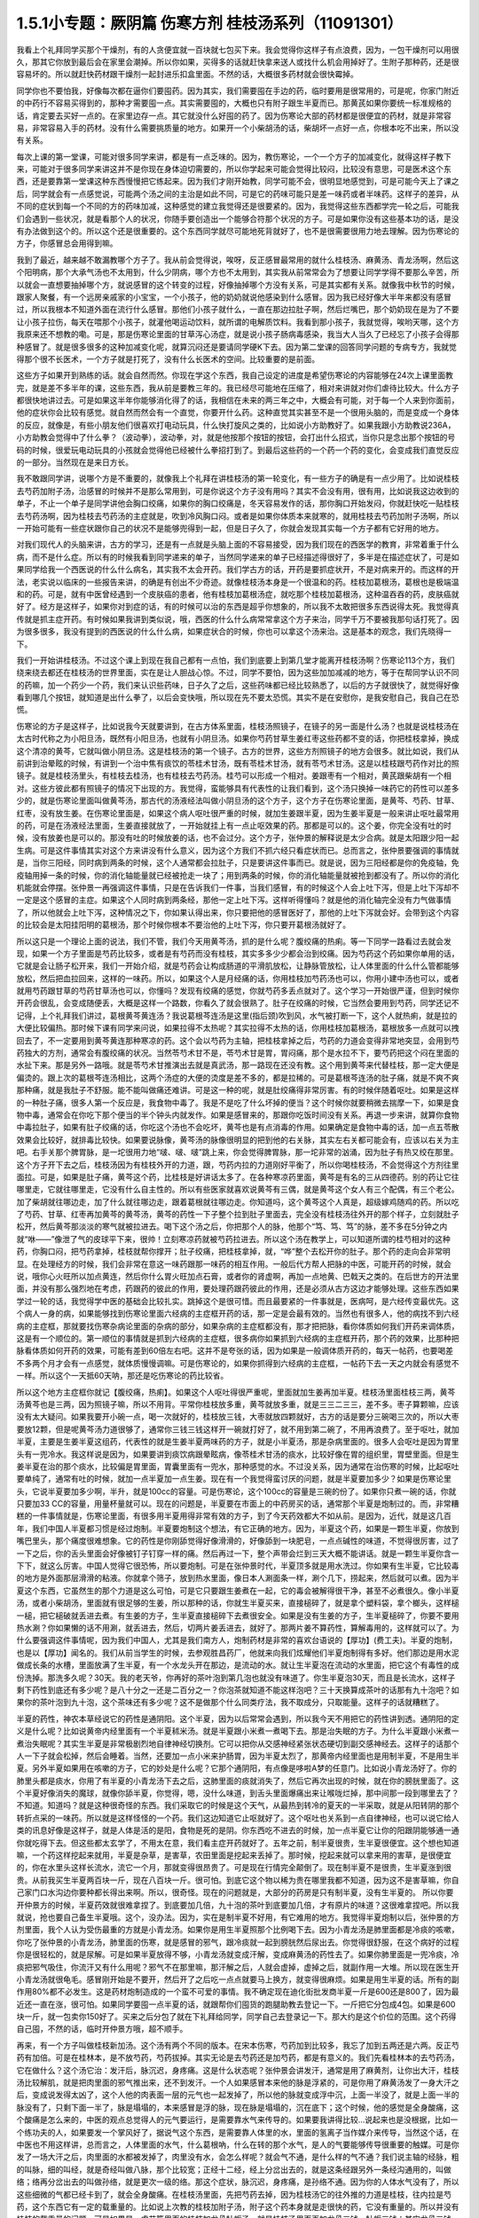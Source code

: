 1.5.1小专题：厥阴篇 伤寒方剂 桂枝汤系列（11091301）
=================================================

我看上个礼拜同学买那个干燥剂，有的人贪便宜就一百块就七包买下来。我会觉得你这样子有点浪费，因为，一包干燥剂可以用很久，那其它你放到最后会在家里会潮掉。所以你如果，买得多的话就赶快拿来送人或找什么机会用掉好了。生附子那种药，还是很容易坏的。所以就赶快药材跟干燥剂一起封进乐扣盒里面。不然的话，大概很多药材就会很快霉掉。

同学你也不要怕我，好像每次都在逼你们要囤药。因为其实，我们需要囤在手边的药，临时要用是很常用的，可是呢，你家门附近的中药行不容易买得到的，那种才需要囤一点。其实需要囤的，大概也只有附子跟生半夏而已。那黄芪如果你要统一标准规格的话，肯定要去买好一点的。在家里边存一点。其它就没什么好囤的药了。因为伤寒论大部的药材都是很便宜的药材，就是非常容易，非常容易入手的药材。没有什么需要挑质量的地方。如果开一个小柴胡汤的话，柴胡坏一点好一点，你根本吃不出来，所以没有关系。

每次上课的第一堂课，可能对很多同学来讲，都是有一点乏味的。因为，教伤寒论，一个一个方子的加减变化，就得这样子教下来，可能对于很多同学来讲这并不是你现在身体迫切需要的，所以你学起来可能会觉得比较闷，比较没有意思，可是医术这个东西，还是要靠第一堂课这种东西慢慢把它练起来。因为我们才刚开始教，同学可能不会，很明显地感觉到，可是可能今天上了课之后，同学就会有一点感觉说，可能两个汤之间的主治是如此不同，可是它的药味可能只是差一味药或者半味药。这样子的差异，从不同的症状到每一个不同的方的药味加减，这种感觉的建立我觉得还是很要紧的。因为，我觉得这些东西都学完一轮之后，可能我们会遇到一些状况，就是看那个人的状况，你随手要创造出一个能够合符那个状况的方子。可是如果你没有这些基本功的话，是没有办法做到这个的。所以这个还是很重要的。这个东西同学就尽可能地死背就好了，也不是很需要很用力地去理解。因为伤寒论的方子，你感冒总会用得到嘛。

我到了最近，越来越不敢漏教哪个方子了。我从前会觉得说，唉呀，反正感冒最常用的就什么桂枝汤、麻黄汤、青龙汤啊，然后这个阳明病，那个大承气汤也不太用到，什么少阴病，哪个方也不太用到，其实我从前常常会为了想要让同学学得不要那么辛苦，所以就会一直想要抽掉哪个方，就说感冒的这个转变的过程，好像抽掉哪个方没有关系，可是其实都有关系。就像我中秋节的时候，跟家人聚餐，有一个远房亲戚家的小宝宝，一个小孩子，他的奶奶就说他感染到什么感冒。因为我已经好像大半年来都没有感冒过，所以我根本不知道外面在流行什么感冒。那他们小孩子就什么，一直在那边拉肚子啊，然后烂嘴巴，那个奶奶现在是为了不要让小孩子拉伤，每天在喂那个小孩子，就灌他喝运动饮料，就所谓的电解质饮料。我看到那小孩子，我就觉得，唉哟天哪，这个方我原来还不想教的嘞。可是，那是伤寒论里面的甘草泻心汤症，就是说小孩子肠病毒感染，我当大人当久了已经忘了小孩子会得那种感冒了。就是很多很多的这种加减变化呢，就算沉闷还是要请同学硬K下去。因为第二堂课的回答同学问题的专病专方，我就觉得那个很不长医术，一个方子就是打死了，没有什么长医术的空间。比较重要的是前面。

这些方子如果开到熟练的话。就会自然而然。你现在学这个东西，我自己设定的进度是希望伤寒论的内容能够在24次上课里面教完，就是差不多半年的课，这些东西，我从前是要教三年的。我已经尽可能地在压缩了，相对来讲就对你们虐待比较大。什么方子都很快地讲过去。可是如果这半年你能够消化得了的话，我相信在未来的两三年之中，大概会有可能，对于每一个人来到你面前，他的症状你会比较有感觉。就自然而然会有一个直觉，你要开什么药。这种直觉其实甚至不是一个很用头脑的，而是变成一个身体的反应，就像是，有些小朋友他们很喜欢打电动玩具，什么快打旋风之类的，比如说小方助教好了。如果我跟小方助教说236A，小方助教会觉得中了什么拳？（波动拳），波动拳，对，就是他按那个按钮的按钮，会打出什么招式，当你只是念出那个按钮的号码的时候，很爱玩电动玩具的小孩就会觉得他已经被什么拳招打到了。到最后这些药的一个药一个药的变化，会变成我们直觉反应的一部分。当然现在是来日方长。

我不敢跟同学讲，说哪个方是不重要的，就像我上个礼拜在讲桂枝汤的第一轮变化，有一些方子的确是有一点少用了。比如说桂枝去芍药加附子汤，治感冒的时候并不是那么常用到，可是你说这个方子没有用吗？其实不会没有用，很有用，比如说我这边收到的单子，不止一个单子是同学讲他会胸口绞痛，如果你的胸口绞痛是，冬天容易发作的话，那你胸口开始发闷，你就赶快吃一贴桂枝去芍药汤啊，因为桂枝去芍药汤的主症就是，吹到冷风胸口闷。或者是如果你体质本来就寒的，就用桂枝去芍药加附子汤啊，所以一开始可能有一些症状跟你自己的状况不是能够兜得到一起，但是日子久了，你就会发现其实每一个方子都有它好用的地方。

对我们现代人的头脑来讲，古方的学习，还是有一点就是头脑上面的不容易接受，因为我们现在的西医学的教育，非常着重于什么病，而不是什么症。所以有的时候我看到同学递来的单子，当然同学递来的单子已经描述得很好了，多半是在描述症状了，可是如果同学给我一个西医说的什么什么病名，其实我不太会开药。我们学古方的话，开药是要抓症状开，不是对病来开的。而这样的开法，老实说以临床的一些报告来讲，的确是有创出不少奇迹。就像桂枝汤本身是一个很温和的药。桂枝加葛根汤，葛根也是极端温和的药。可是，就有中医曾经遇到一个皮肤癌的患者，他有桂枝加葛根汤症，就吃那个桂枝加葛根汤，这种温吞吞的药，皮肤癌就好了。经方是这样子，如果你对到症的话，有的时候可以治的东西是超乎你想象的，所以我不太敢把很多东西说得太死。我觉得真传就是抓主症开药。有时候如果我讲到类似说，哦，西医的什么什么病常常拿这个方子来治，同学千万不要被我那句话打死了。因为很多很多，我没有提到的西医说的什么什么病，如果症状合的时候，你也可以拿这个汤来治。这是基本的观念，我们先晓得一下。

我们一开始讲桂枝汤。不过这个课上到现在我自己都有一点怕，我们到底要上到第几堂才能离开桂枝汤啊？伤寒论113个方，我们绕来绕去都还在桂枝汤的世界里面，实在是让人胆战心惊。不过，同学不要怕，因为这些加加减减的地方，等于在帮同学认识不同的药嘛，加一个药少一个药，我们来认识些药味，日子久了之后，这些药味都已经比较熟悉了，以后的方子就很快了，就觉得好像看到哪几个按钮，就知道是出什么拳了，以后会变快哦，所以现在先不要太恐慌。其实不是在安慰你，是我安慰自己，我自己在恐慌。

伤寒论的方子是这样子，比如说我今天就要讲到，在古方体系里面，桂枝汤照镜子，在镜子的另一面是什么汤？也就是说桂枝汤在太古时代称之为小阳旦汤，既然有小阳旦汤，也就有小阴旦汤。如果你芍药甘草生姜红枣这些药都不变的话，你把桂枝拿掉，换成这个清凉的黄芩，它就叫做小阴旦汤。这是桂枝汤的第一个镜子。古方的世界，这些方剂照镜子的地方会很多。就比如说，我们从前讲到治晕眩的时候，有讲到一个治中焦有痰饮的苓桂术甘汤，既有苓桂术甘汤，就有苓芍术甘汤。这是以桂枝跟芍药作对比的照镜子。就是桂枝汤里头，有桂枝去桂汤，也有桂枝去芍药汤。桂芍可以形成一个相对。姜跟枣有一个相对，黄芪跟柴胡有一个相对。这些方彼此都有照镜子的情况下出现的方。我觉得，蛮能够具有代表性的让我们看到，这个汤只换掉一味药它的药性可以差多少的，就是伤寒论里面叫做黄芩汤，那古代的汤液经法叫做小阴旦汤的这个方子，这个方子在伤寒论里面，是黄芩、芍药、甘草、红枣，没有放生姜。在伤寒论里面是，如果这个病人呕吐很严重的时候，就加生姜跟半夏，因为生姜半夏是一般来讲止呕吐最常用的药，可是在汤液经法里面，生姜直接就放了，一开始就挂上有一点止呕效果的药。那都是可以的。这个姜，你完全没有吐的时候，没有放姜也是可以的。那没有吐的时候放姜的话，也不会过分。这个方子，张仲景的解释说是太少合病。就是太阳跟少阳一起生病。可是这件事情其实对这个方来讲没有什么意义，因为这个方我们不抓六经只看症状而已。总而言之，张仲景要强调的事情就是，当你三阳经，同时病到两条的时候，这个人通常都会拉肚子，只是要讲这件事而已。就是说，因为三阳经都是你的免疫轴，免疫轴用掉一条的时候，你的消化轴能量就已经被抢走一块了；用到两条的时候，你的消化轴能量就被抢到都没有了。所以你的消化机能就会停摆。张仲景一再强调这件事情，只是在告诉我们一件事，当我们感冒，有的时候这个人会上吐下泻，但是上吐下泻却不一定是这个感冒的主症。如果这个人同时病到两条经，那他一定上吐下泻。这样听得懂吗？就是他的消化轴完全没有力气做事情了，所以他就会上吐下泻，这种情况之下，你如果认得出来，你只要把他的感冒医好了，那他的上吐下泻就会好。会带到这个内容的比较会是太阳挂阳明的葛根汤，那个时候你根本不要治他的上吐下泻，你只要开葛根汤就好了。

所以这只是一个理论上面的说法，我们不管，我们今天用黄芩汤，抓的是什么呢？腹绞痛的热痢。等一下同学一路看过去就会发现，如果一个方子里面是芍药比较多，或者是有芍药而没有桂枝，其实多多少少都会治到绞痛。因为芍药这个药如果你单用的话，它就是会让肠子松开来，我们一开始介绍，就是芍药会让构成肠道的平滑肌放松，让静脉管放松，让人体里面的什么什么管都能够放松，然后把血拉回来，这样的一味药。所以，如果这个人是月经痛的话，你用桂枝加芍药汤也可以，你用小建中汤也可以，或者就用芍药跟甘草的芍药甘草汤也可以，你懂吗？发现有绞痛的感觉，你就芍药多丢点就对了。这个学习一开始很严谨，但到时候你开药会很乱，会变成随便丢，大概是这样一个路数，你看久了就会很熟了。肚子在绞痛的时候，它当然会要用到芍药，同学还记不记得，上个礼拜我们讲过，葛根黄芩黄连汤？我说葛根芩连汤是这里(指后颈)吹到风，水气被打断一下，这个人就热痢，就是拉的大便比较偏热。那时候下课有同学来问说，如果拉得不太热呢？其实拉得不太热的话，你用桂枝加葛根汤，葛根放多一点就可以拽回去了，不一定要用到黄芩黄连那种寒凉的药。这个会以芍药为主轴，把桂枝拿掉之后，芍药的力道会变得非常地突显，会用到芍药独大的方剂，通常会有腹绞痛的状况。当然苓芍术甘不是，苓芍术甘是胃，胃闷痛，那个是水拉不下，要芍药把这个闷在里面的水扯下来。那是另外一路哦。就是苓芍术甘推演出去就是真武汤，那一路现在还没有教。这个用到黄芩来代替桂枝，那一定大便是偏烫的。跟上次的葛根芩连汤相比，这两个汤症的大便的烫度是差不多的，都是拉稀的。可是葛根芩连汤的肚子痛，就是不爽不爽那种痛，就是我肚子不舒服。能不能叫做痛还难讲。可是这一种的呢，就是肚绞痛得非常厉害。有的时候伴随着呕吐。如果是这样的一种肚子痛，很多人第一个反应是，我食物中毒了。我是不是吃了什么坏掉的便当？这个时候你就要稍微去揣摩一下，如果是食物中毒，通常会在你吃下那个便当的半个钟头内就发作。如果是感冒来的，那跟你吃饭时间没有关系。再退一步来讲，就算你食物中毒拉肚子，如果有肚子绞痛的话，你吃这个汤也不会吃坏，黄芩也是有点消毒的作用。如果确定是食物中毒的话，加一点五苓散效果会比较好，就排毒比较快。如果要说脉像，黄芩汤的脉像很明显的把到他的右关脉，其实左右关都可能会有，应该以右关为主吧。右手关那个脾胃脉，是一坨很用力地“啵、啵、啵”跳上来，你会觉得脾胃脉，那一坨非常的汹涌，因为肚子有热又绞在那里。这个方子开下去之后，桂枝汤因为有桂枝外开的力道，跟，芍药内拉的力道刚好平衡了，所以你喝桂枝汤，不会觉得这个方剂往里面拉。可是，如果是肚子痛，黄芩这个药，比桂枝是好讲话太多了。在各种寒凉药里面，黄芩是有名的三从四德药。别的药让它往哪里走，它就往哪里走，它没有什么自主性的。所以有些医家就喜欢说黄芩有三偶，就是黄芩这个女人有三个配偶，有三个老公。加了柴胡就往哪边走，加了什么就往哪边走，跟着葛根就往哪边走。你知道吗，这个黄芩这个人真是，超级嫁鸡随鸡的药。所以吃了芍药、甘草、红枣再加黄芩的黄芩汤，黄芩的药性一下子整个拉到肚子里面去，完全没有桂枝汤往外开的那个样子，立刻就肚子松开，然后黄芩那淡淡的寒气就被拉进去。喝下这个汤之后，你把那个人的脉，他那个“笃、笃、笃”的脉，差不多在5分钟之内就“咻——”像泄了气的皮球平下来，很帅！立刻寒凉药就被芍药拉进去。所以这个汤在教学上，可以知道所谓的桂芍相对的这种药，你胸口闷，把芍药拿掉，桂枝就帮你撑开；肚子绞痛，把桂枝拿掉，就，“哗”整个去松开你的肚子。那个药的走向会非常明显。在处理经方的时候，我们会非常在意这一味药跟那一味药的相互作用。一般后代方帮人把脉的中医，可能开药的时候，就会说，哦你心火旺所以加点黄连，然后你什么胃火旺加点石膏，或者你的肾虚啊，再加一点地黄、巴戟天之类的。在后世方的开法里面，并没有那么强烈地在考虑，药跟药的彼此的作用，要处理药跟药彼此的作用，还是必须从古方这边才能够处理。这些东西如果学过一轮的话，我觉得学中医的基础会比较扎实。跳掉这个是很可惜。而且最要紧的一件事就是，医病呵，是六经传变最优先。这个病人一身的病，如果能够找到伤寒论里面六经病的主症框开药的话，那一定是会最有效的。当然也有很多人，他的病找不到六经病的主症框，那就要找伤寒杂病论里面的杂病的部分，如果杂病的主症框都没有，那才把把脉，看你体质如何我们开药来调体质，这是有一个顺位的。第一顺位的事情就是抓到六经病的主症框，很多病你如果抓到六经病的主症框开药，那个药的效果，比那种把脉看体质如何开药的效果，可能有差到60倍左右吧。这并不是夸张的话，因为如果是一般调体质开药的，每天一帖药，也要喝差不多两个月才会有一点感觉，就体质慢慢调嘛。可是伤寒论的，如果你抓得到六经病的主症框，一帖药下去一天之内就会有感觉不一样。所以这个一天抵60天呐，那还是吃伤寒论的药比较省。

所以这个地方主症框你就记【腹绞痛，热痢】。如果这个人呕吐得很严重呢，里面就加生姜再加半夏。桂枝汤里面桂枝三两，黄芩汤黄芩也是三两，因为照镜子嘛，所以不用背。平常你桂枝放多重，黄芩就放多重，就是三三二三三，差不多。枣子算颗嘛，应该没有太大疑问。如果我要开小碗一点，喝一次就好的，桂枝放三钱，大枣就放四颗就好，古方的话是要分三碗喝三次的，所以大枣要放12颗，但是呢黄芩汤力道很够了，通常你三钱三钱这样开一碗就打好了，就不用到第二碗了，不用再浪费了。至于呕吐，就加半夏，主要是生姜半夏这组药，代表性的就是生姜半夏两味药的方子，就是小半夏汤，那是杂病里面的。很多人会呕吐是因为胃里头有一兜冷水。我这样说是因为，如果要讲到痰饮病跟晕眩病，像苓桂术甘汤的痰水，比较好像在胃的组织里，胃壁里面。但是生姜半夏在治的那个痰水，比较偏是胃里面，胃囊里面有一兜水，那种感觉的水。不过没关系，因为通常在治伤寒的时候，比起呕吐要单纯了，通常有吐的时候，就加一点半夏加一点生姜。现在有一个我觉得蛮讨厌的问题，就是半夏要加多少？如果是伤寒论里头，它说半夏要加多少啊，半升，就是100cc的容量。可是伤寒论，这个100cc的容量是三碗的份了。如果你只煮一碗的话，你就只要加33 CC的容量，用量杯量就可以。现在的问题是，半夏要在市面上的中药房买的话，通常那个半夏是炮制过的。而，非常糟糕的一件事情就是，伤寒论里面，有很多用半夏用得非常有效的方子，到了今天药效都大不如从前。是因为，近代，就是这几百年，我们中国人半夏都习惯是经过炮制。半夏要炮制这个想法，有它正确的地方。因为，半夏这个药，如果是一颗生半夏，你放到嘴巴里头，那个痛度很难想象。它的药性是你刚舔觉得好像滑滑的，好像舔到一块肥皂，一点点碱性的味道，不觉得很厉害，过了一下之后，你的舌头里面会好像被钉子钉穿一样的痛。然后再过一下，整个声带会烂到三天大概不能讲话。就是一颗生半夏你含一下下，就这么厉害。中国人觉得它很恐怖，所以要炮制。可是在张仲景时代，半夏顶多就是用水洗过。你如果有生半夏，它比较毒的地方是外面那层滑滑的粘液。你就拿个筛子，放到热水里面，像日本人涮面条一样，涮个几下，捞起来，然后就可以煮。因为半夏这个东西，它虽然生的那个力道是这么可怕，可是它只要跟生姜煮在一起，它的毒会被解得很干净，甚至不必煮很久。像小半夏汤，或者小柴胡汤，里面就有很足够的生姜，所以那种的话，你就生半夏买来，直接槌碎了，就是拿个塑料袋，拿个榔头，这样槌一槌，把它槌破就丢进去煮。有生姜的方子，生半夏直接槌碎下去煮很安全。如果是没有生姜的方子，生半夏槌碎了，你要不要用热水涮？你如果懒的话不用涮，就丢进去，然后，切两片姜丢进去，就好了。那两片姜不算药性，算解毒用的，这样就可以了。为什么要强调这件事情呢，因为我们中国人，尤其是我们南方人，炮制药材是非常的喜欢台语说的【厚功】(费工夫)。半夏的炮制，也是以【厚功】闻名的。我们从前当学生的时候，去参观胜昌药厂，他就来向我们炫耀他们半夏炮制得有多好。他们那边是用水泥做成长条的水槽，里面放满了生半夏，有一个水龙头开在那边，是流动的水。就让生半夏泡在流动的水里面，把它这个有毒性的成份洗掉。那洗多久呢？30天。我的老天爷，你再好的茶叶泡到第几泡也就没有味道了。你生半夏泡30天，而且是长流水，这样子剩下药性到底还有多少呢？是八十分之一还是二百分之一？你泡茶就知道不能这样泡吧？三十天换算成茶叶的话那有九十泡吧？如果你的茶叶泡到九十泡，这个茶味还有多少呢？这不是做那个什么同类疗法，我不取成分，只取能量。这样子的话就糟糕了。

半夏的药性，神农本草经说它的药性是通阴阳。这个半夏，因为以后常常会遇到，所以我今天不用把它的药性讲到透。通阴阳的定义是什么呢？比如说黄帝内经里面有一个半夏秫米汤。就是半夏跟小米煮一煮喝下去。那是治失眠的方子。为什么半夏跟小米煮一煮治失眠呢？其实生半夏是非常极剧烈地自律神经切换剂。它可以把你从交感神经紧张状态硬切到副交感神经去。这样子的话那个人一下子就会松掉，然后会睡着。当然，还要加一点小米来护肠胃，因为半夏太烈了，那黄帝内经里面也是用制半夏，不是用生半夏。另外半夏如果用在咳嗽的方子，它的妙处是什么呢？它那个通阴阳，有点像是哆啦A梦的任意门。比如说小青龙汤好了。你的肺里头都是痰水，你用了有半夏的小青龙汤下去之后，这肺里面的痰就消失了，然后它再次出现的时候，就在你的膀胱里面了。这个半夏好像消失的魔球，就像你舔半夏，你觉得，嗯，没什么味道，到舌头里面爆痛出来让喉咙烂掉，那中间那一段到哪里去了？不知道。知道吗？就是这种很奇怪的东西。我们采取它的时候是这个天气，从最热到转冷的夏天的一半采取，就是从阳转阴的那个转折点采的一味药。所以就是这样怪怪的一个药。我们这边知道它止呕就好了。这个呕吐也关系到一点自律神经，也可以说它给人类的讯息好像是这样子，就是人体是活的是阳，食物是死的是阴。你东西吃不进去的时候，加一点半夏它让你的阳跟阴能够通一通你就吃得下去。但这些都太玄学了，不用太在意，我们看主症开药就好了。五年之前，制半夏很贵，生半夏很便宜。这个想也知道嘛，一个药这样挖起来就用，半夏是杂草，是害草，农田里面是挖起来丢掉了。那时候，挖起来就可以拿来用的害草，是很便宜的，你在水里头这样长流水，流它一个月，那就变得很昂贵了。可是现在行情完全颠倒了。现在制半夏不是很贵，生半夏涨到很贵。从前我买生半夏两百块一斤，现在八百块一斤。很可怕。到底它这个物以稀为贵在哪里我都不知道，因为这不是害草嘛，你自己家门口水沟边你要种都长得出来啊。所以，很奇怪。现在的问题就是，大部分的药房是只有制半夏，没有生半夏的。 所以你要开仲景方的时候，半夏药效就很难拿捏了。到底要加几倍，九十泡的茶叶到底要加几倍，才有原片的味道？这很难拿捏吧。所以我就说，抢也要自己备生半夏哦。这个，没办法。因为，实在是制半夏不好用，有它难用的地方。我觉得半夏炮制以后，张仲景的方剂里面，我个人认为受伤最重的方就是小青龙汤。如果你是用生半夏照那个比例喝下去。因为小青龙汤是肺里面都是冷痰的咳嗽，你吃了张仲景的小青龙汤，肺里面的伤寒，就是感冒的邪气，跟冷痰就一起到膀胱然后尿出去。你觉得很舒服，在这个病好的过程你是很轻松的，就是尿解。可是如果半夏放得不够，小青龙汤就变成汗解，变成麻黄汤的药性去了。如果你肺里面是一兜冷痰，冷痰把邪气吸住，你流汗又有什么用呢？邪气不在那里嘛，那汗解之后，人就会虚掉，虚掉之后，就副作用一大堆。所以现在医生开小青龙汤就很龟毛。感冒刚开始是不要开，然后开了之后吃一点点就要马上换方，就变得很麻烦。如果是用生半夏的话。所有的副作用80%都不必发生。这是药材炮制造成的一个蛮不可爱的事情。我不确定现在迪化街批发商半夏一斤是600还是800了，因为最近还一直在涨，很可怕。如果同学要囤一点半夏的话，就跟帮你们囤货的跑腿助教去登记一下。一斤把它分包成4包。如果是600块一斤，就一包卖你150好了。买来之后分包了就在下礼拜给同学，同学自己去登录记一下。那大约是这个价位的范围。这个药得自己囤，不然的话，临时开仲景方哦，超不顺手。

再来，有一个方子叫做桂枝新加汤。这个汤有两个不同的版本。在宋本伤寒，芍药加到比较多，我忘了加到五两还是六两。反正芍药有加倍。可是在桂林本，是不放芍药，芍药拔掉。其实无论是去芍药还是加芍药，都是有意义的。我们先看桂林本的去芍药汤，它在做什么？这个汤它治：发汗后，脉沉迟，身疼痛。这是什么状态呢？张仲景会讲发汗，通常是用了麻黄剂，让你出大汗，桂枝汤比较解肌，就是把肉里面的邪气推出来，还不到发汗。一个人如果感冒本来他的脉是浮紧的，可是你用了麻黄汤发了一身大汗之后，变成说发得太凶了，这个人他的肉表面一层的元气也一起发掉了，所以他的脉就变成浮中沉，上面一半没了，就是上面一半的脉没有了，只剩下面一半了，脉是塌塌的，本来感冒是浮的脉，现在脉是塌塌的，沉在底下；这个时候，他的感觉是全身酸痛，这个酸痛是怎么来的，中医的观点总觉得人的元气要运行，是需要靠水气来传导的。如果要我讲得比较…说起来也是没根据，比如一个练功夫的人，如果要发一个掌风好了，据说气这个东西，是需要靠人体里的水，里面的氢离子当作媒介来传导，当然这个话，在中医也不用这样讲，总而言之，人体里面的水气，什么葛根吶，什么在转的那个水气，是人的气要能够传导很重要的触媒。可是你发了一场大汗之后，肉里面的水都被发掉了，肉里没有水，会怎么样呢？就会气不通，是什么样的气不通？我们说主轴的经脉，粗的叫脉，细的叫经，就是奇经叫做八脉，那个比较宽；正经十二经，经上分岔出去的，就是这条经跟另外一条经沟通用的，叫做络；络再分岔出去的叫做孙络，就是更次一级的络。那这个症状，脉沉迟，身疼痛，是孙络不通。因为你的人体水气没有了，所以这些细微的气都已经卡到了，就会全身酸痛。在桂枝汤里面，先把芍药去掉，因为桂枝汤它的往外推的力道是桂枝，往内拉是芍药，这个东西它有一定的载重量的。比如说上次教的桂枝加附子汤，附子这个药本身就是走很快的药，它没有重量的。所以并没有桂枝的载重量的问题。可是如果是，虚劳篇里面的桂枝加龙骨牡蛎汤，就是桂枝汤里面再加龙骨三钱，牡蛎三钱；其实龙骨三钱，牡蛎三钱就到桂枝的载重量的极限了。如果你再要多加一些什么药，那个汤就垮掉了，就是桂枝载不动，因为龙骨牡蛎比较重。相对来讲，补药里头人参白术比较跑得慢，一旦加了人参，最好芍药就要去掉，不然的话，桂枝就带不动人参了。可是我说人参白术跑得慢，其实也这个说法也不好。因为白术是另外一路的问题，白术的交互作用很明显的是跟麻黄跟附子。麻黄大发汗的那种方子，加一点白术或者加一点苍术，就变成不太发汗了，就是白术会打麻黄。另外就是白术会打附子，一个方里面，如果附子没有比白术多，那个附子的力道到不了下焦，白术会把它拦在中焦，这些以后会学到，今天也不用急。

人参在伤寒论里面是干什么的？这你要听清楚了。我们今天用的人参又不是张仲景用的人参，张仲景的方剂如果开了人参，它的功用都是用来补津液的，比较不是补气。张仲景要补气的时候是用炙甘草，用人参的时候比较是在补水。因为这个人他孙络已经不通了，水气已经受伤了，所以加了人参补津液，然后加生姜加到四两，你加到五两六两都可以，在桂枝汤结构里面，生姜是把药性从主轴脉管推到次级脉管去的，它就可以把人参提供的水气，推到孙络上面去。可是今天的人参其实已经不太具有张仲景那个时代的人参的药性，这是有一点麻烦的。张仲景时代的人参用的是中原参，那中原参它很补气很补津液，而且它的药性是，微微地凉，不热的。中原参到后来就绝种了，因为中原地带，强盗很多，哪个村子在产参，就一天到晚被抢。所以抢到那些人受不了了，就说不种了，免得惹祸上身。所以因为强盗的关系，中原参绝种。那中原参绝种之后就变成去用东北参了，吉林参、高丽参，那就麻烦了。因为生长在这么高纬度的地方的参药性非常地热，完全不补津液。从前有同学问说他拿人参泡水喝喝好不好的问题，我就觉得说，我不知道你是什么人，也不知道你喝的是什么参。因为，现在如果你们去什么韩国观光买回来的参，白参也还好，就，韩国的白晒参，还有一点当年的中原参的调调，可是韩国的红参，以经方来讲已经几乎是不能用了。韩国的红参，你如果含一片在嘴巴里面会口干舌燥，然后整个人被束到。古时候张仲景用参，是可以跟什么桂枝汤用在一起的。可是今天的高丽参，它会把人的气束住，吉林参也会，尤其是红参类的，束得这些药全部都走不动了。张仲景那个时候的参很轻巧，现在的参变得很浓很重，而且很燥热。简单来讲，吃进去以后就一团火逼在这边，然后就散不开，就补不进去乱上火。那现在的东北参你说能够补津液吗？我觉得不行。顶好的东北参，是你完全气虚到要死掉的时候，救虚脱可以用的；可是，要用在经方里面的话，超难用。所以现在的红参类全部out，要用经方的话，你不能用红参。科学中药的理中汤，用的已经是顶烂的红参了，都不行。如果你用比较不是参的那种假参，就叫它党参，国民党的党。党参有些补气的效果，但是比起当年的中原参，以临床的估计，补气的效果大概只有一半左右，可是它比人参便宜几十倍耶。所以，大不了多放一点。党参虽然补气的效果有真的人参的一半，可是它补水的效果不高，就是它能够补气却不太补水。所以又要补气又要补水的参是什么呢，花旗参，就是粉光参、西洋参，那个又补气又补水。可是花旗参(粉光参)，也有它不好用的地方。进口的西洋参，有些厂商进口的，它是微微的寒。那个微微地寒，很合乎张仲景用药的路数，很好用。但是大部分的西洋参，是非常寒，虽然补气又补水，但是它是整个凉掉的。我们说脾胃太虚寒要用理中汤，人参、干姜、白术、炙甘草这个理中汤，你用现在随便买到的西洋参，如果是真货的话，本来理中汤里面干姜是很暖的，如果是用党参配理中汤，吃的话会觉得肚子在暖，又舒服。可是你用西洋参配理中汤的话，吃下去，不会暖，完全凉飕飕的，整个干姜的热性打不过西洋参的寒性，就是会变成这样子。而且西洋参也蛮贵的所以取巧的话，比如说一帖折算一碗，它说人参三钱，你就党参给它下六钱，就是补气效果只有一半，那加倍就好了。其实党参我觉得蛮好用的啦，因为，上次有一个同学问我，我配生脉散该用党参还是用粉光参？我就说，用党参跟用粉光参，它的补气的效果差一倍，可是价钱差不止一倍。这样子的话，好像还是烂的吃多一点比较划算。如果你要补到一点津液，如果你里面加了党参六钱，那你里面再掺一钱的栝蒌根，就可以把它转成补水的效果。但，这样偷工啊，好像在做假药一样。。有些方子你可以大胆的用西洋参，比如说，本来就是要它寒的方子。比如说白虎加人参汤，那你就加嘛，本来就是要这个方子凉的。可是，像理中汤你用西洋参就没什么力道，那这里用党参补气是可以，补水不太够。那生姜多一点，把它逼出来，这个比例调一调。所以就桂枝什么去芍、加芍。

加芍药的版本是这样子，宋本伤寒论是用加芍药的版本。意义比较是用在这个症状出现在他大失血之后。比如说产后伤风，常常会脉沉迟，身疼痛，全身有一点纠紧的感觉，那个时候已经是血虚到要抽筋了。芍药是比较养血的，所以这个时候是加芍药。所以，你刚刚月经才出了很大量的血，或者是产后大失血，那个时候感冒如果挂到这个症状上面，那就用加芍药的版本，就是芍药还加一些量。至于芍药加多少比较适当，等一下看桂枝加芍药汤跟黄芪建中汤那些方子，可能会比较有一个理解。因为芍药加多的人会容易拉肚子，所以也是有一点讨厌。

那么，一个孙络不通的身疼痛，那你想说，唉呀，我们现在学中医，开方也会很小心麻黄汤也不会乱开，说不定没有机会遇到。我觉得其实这个方子，还是有机会用得到的。比如说，有一个助教曾经问我说，如果我是打篮球出了全身大汗，然后回家全身酸痛，可不可用这个方？其实可以。因为你运动的时候，如果出了大汗，然后全身酸痛，我们今天会说酸痛身体里面的什么酸的什么代谢不掉，乳酸还是什么酸啊，对。但是如果以中医的角度来讲的话，如果你的孙络能够通畅，什么乳酸之类的东西就会很容易代谢掉了。就是，气能够流通的话，这个代谢就会做得比较好，就不容易酸痛。所以你如果是运动后出大汗，然后身体酸痛，其实这个方很好用。如果你真的是做那种剧烈劳动，比如说，今天你类似搬家之类的，搬了很多的重东西，搬到你手好像握都握不住筷了，那个时候还可以加一点药来帮它。如果你桂枝算开三钱的那一碗里面，可以加一钱乳香，一钱没药，就是活血止痛的药。如果你开药要煮到乳香没药的话，你最好去找一个你用坏的、不会心痛的烂锅子，因为乳香没药是树脂类，它溶了之后会粑锅，粑了锅之后很难洗，所以你要找一个用坏不心痛的锅来煮药。那，黄芪再给他补点气也不错，加个三钱吧；仙鹤草是消除疲劳很有效，可以加个六钱；仙鹤草搭了红糖效果会比较翻上来，所以你再加一调羹的红糖下去。这样子就是一个消除肌肉疲劳很好用的方子哦。所以就姑且给大家。其实是教了一些好像没什么大用的方子，所以随便硬给它加一点附加价值。其实这种事情，这方子你真的会用吗？我觉得人不是应该物以类聚吗啊？就像我这种植物人教的课，同学会是运动狂吗？很难说哦。

（我现在这边有红参、有高丽参的话，那个参可以怎么用呢？）红参，几乎所有的经方你都不能用。如果你开在补药里面，会很容易搞到血压高到你降不下来。有一些方可以用红参。比如说，傅青主派的一些补药的药丸，那个还可以用红参配进去。其实红参最好用的时候，是跟鼯鼠大便，那个五灵脂一起用。那个是超好用。五灵脂我之前讲过，飞鼠的大便。很多人听到就露出那种很恶心的表情。那莹莹回家就要抗议，她说我们山地人是把那当圣物崇拜的。那么看不起这个动物哦。鼯鼠大便那个五灵脂跟红参一比一打粉做药丸，是治胃溃疡的超级特效药，红参用在这个地方最让人觉得有价值。又露出为难的表情……那好有效，就是治胃溃疡超有效的。

（老师你刚才说肌肉酸痛的话可以加党参对不对？那如果运动过后不是出大汗，可是还是有肌肉酸痛）。不会出大汗的是哪一种运动？（就本身比较不流汗的）基本上是可以用的。游泳还是很会出汗的，只是你感觉不到而已。（党参也有很多种的品质……）哦，其实最贵的党参都已经比最便宜的人参要便宜了。当然，党参也有好的，但是不必那么挑了。因为，在张仲景的开药系统里面那个参不是那么的要紧。人参的价钱，人参的伟大是被近代的中药界拱到很高。可是在古方界，好像没有那么看重。现代的人用人参去救虚脱的那种情况，古方比较用附子。

（老师刚才你讲到锅子……）

我想想看哦，一般来讲的话，有些中药材是不能碰铁器的，比如说地黄啦，或者何首乌啦。可是这些不能碰铁器的药，在药局切片的时候全部用铁刀切过了。所以这个禁忌已经有人帮我们先破了。所以你就算了吧。就用不锈钢锅随便煮一煮就好了。当然，你要讲究的话，用煲药的沙锅、陶锅。但是实际上，现在一般的药，我觉得用不锈钢都还算安全，没有太凶猛的问题。而且经方，药很粗，不是那么怕折磨的大概都还可以。有人不太喜欢用铝锅，其实我炖药，用铝锅就用铝锅了，也不觉得药效有差到哪里去。我一直有一个印象，有些人是强调不要用铜锅。铜的锅子。你家里也没有嘛。
（生问：…刚才那个黄芩汤讲那个生半夏，有没有讲到那个量？）量，刚刚有讲啊。古书上写半升，就是100cc的容量。就一个「养乐多」瓶子装满就是100cc（老师，那生半夏是草。）是一颗一颗的，是草的根，圆圆的。（100cc的水混合之后的100cc吗？）不用，不用，用那一颗一颗的装它差不多100cc就可以了。（装到100公克就可以了吗？）cc（cc）嗯容量，不算重量。当然你如果是开我们乘0.11的，你就只要装30cc的容量就好。不用到100啊。

那这个桂枝加芍药汤，就是桂枝汤里面芍药加到六两。如果以现代人的体质呵，芍药的比例加到这个地方，很多人吃了会拉肚子。生白芍的话，十人吃了九个人会拉。炒白芍的话，十个人吃了，还是有五个人会拉，现代人肠胃比较寒一点。如果芍药加到这个比例，比如说一碗汤，如果你桂枝放三钱，芍药放六钱的话哦，你要稍微拗究一下。稍微再加个暖脾胃的干姜，加个一钱，然后，白豆蔻加个0.5到1钱。这样子会比较安心。因为现代人肠胃比较寒，这个加法以后你开到什么建中汤那种芍药比较重的方剂都可以稍微加一点。不然的话，很多人吃了就一直拉一直拉。

桂枝汤里头如果把芍药拿掉，这个桂枝汤就往外撑，如果你把芍药加倍呢？那整个桂枝汤的作用范围，就从作用在你的全身这个轮廓，压到作用在这个地方(指中焦)，就是它整个方都被压低，压进去。那压进去是治什么呢？桂枝加芍药汤本来的主治是治这个太阴病。我们现在才讲到太阳篇的第一个方，太阳、阳明、少阳，然后是太阴、少阴，足太阴脾经的病一开始的时候是用桂枝加芍药汤。实际上在感冒的时候，从太阳陷到太阴不一定会有那么敏锐的感受。因为它的汤症并没有那么夸张。它就是，肚子一阵一阵地隐隐作痛，闷闷地痛。这种时候，桂枝汤也不用出来了，这时候脉也不会是浮的了，都是沉塌塌的脉了。那就是，让桂枝汤的药性，在这个区块作用，好像帮你的肚子活活血，做做运动这样的感觉。如果说一阵一阵地肚子闷痛，有的时候是这个人的胰脏可能有一点慢性的发炎，我不敢说急性，因为急性的胰脏炎是按照另外一个方叫延年半夏汤，不是张仲景的方。慢性的胰脏炎，或者是，西医整个检查觉得说你没有什么哪里在发炎或者感染，可是这个人就觉得他肚子一直是有一阵没有一阵地在闷痛，这样的感觉以伤寒论的框架来讲，就很可能是一种感冒，一种肠胃型的感冒，已经陷到太阴去了。这是太阴病非常不明显的一个症状，或者是小腹隐隐作痛，因为重芍药剂一定有松开肚子的效果。所以也有人月经痛吃这个汤。月经痛可以吃的汤太多了，芍药甘草汤也可以吃，小建中汤也可以吃，这个汤也可以吃，反正芍药多一点就会松开嘛。因为绞痛的对芍药就有效。这里只是在跟同学介绍一下这个方剂的走法。这个方剂除了治疗这种一阵一阵地肚子闷痛，隐隐作痛之外，其实，常常在伤寒论是被人家遗忘的一个方。
